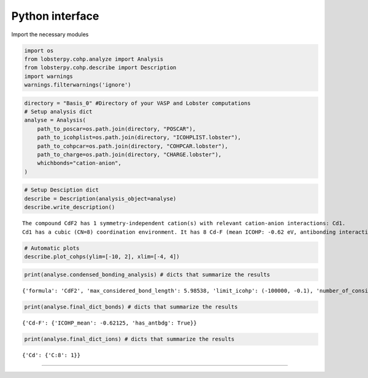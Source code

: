 Python interface
================

Import the necessary modules

.. code:: ipython3

    import os
    from lobsterpy.cohp.analyze import Analysis
    from lobsterpy.cohp.describe import Description
    import warnings
    warnings.filterwarnings('ignore')

.. code:: ipython3

    directory = "Basis_0" #Directory of your VASP and Lobster computations
    # Setup analysis dict
    analyse = Analysis(
        path_to_poscar=os.path.join(directory, "POSCAR"),
        path_to_icohplist=os.path.join(directory, "ICOHPLIST.lobster"),
        path_to_cohpcar=os.path.join(directory, "COHPCAR.lobster"),
        path_to_charge=os.path.join(directory, "CHARGE.lobster"),
        whichbonds="cation-anion",
    )

.. code:: ipython3

    # Setup Desciption dict
    describe = Description(analysis_object=analyse)
    describe.write_description()


.. parsed-literal::

    The compound CdF2 has 1 symmetry-independent cation(s) with relevant cation-anion interactions: Cd1.
    Cd1 has a cubic (CN=8) coordination environment. It has 8 Cd-F (mean ICOHP: -0.62 eV, antibonding interaction below EFermi) bonds.


.. code:: ipython3

    # Automatic plots
    describe.plot_cohps(ylim=[-10, 2], xlim=[-4, 4])



.. image:: Lobsterpy_tutorial_files/Lobsterpy_tutorial_38_0.png


.. code:: ipython3

    print(analyse.condensed_bonding_analysis) # dicts that summarize the results


.. parsed-literal::

    {'formula': 'CdF2', 'max_considered_bond_length': 5.98538, 'limit_icohp': (-100000, -0.1), 'number_of_considered_ions': 1, 'sites': {0: {'env': 'C:8', 'bonds': {'F': {'ICOHP_mean': '-0.62', 'ICOHP_sum': '-4.97', 'has_antibdg_states_below_Efermi': True, 'number_of_bonds': 8}}, 'ion': 'Cd', 'charge': 1.57, 'relevant_bonds': ['29', '30', '33', '40', '53', '60', '63', '64']}}, 'type_charges': 'Mulliken'}


.. code:: ipython3

    print(analyse.final_dict_bonds) # dicts that summarize the results


.. parsed-literal::

    {'Cd-F': {'ICOHP_mean': -0.62125, 'has_antbdg': True}}


.. code:: ipython3

    print(analyse.final_dict_ions) # dicts that summarize the results


.. parsed-literal::

    {'Cd': {'C:8': 1}}


--------------


